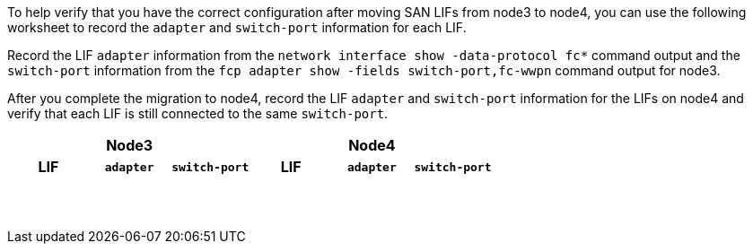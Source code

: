To help verify that you have the correct configuration after moving SAN LIFs from node3 to node4, you can use the following worksheet to record the `adapter` and `switch-port` information for each LIF.

Record the LIF `adapter` information from the `network interface show -data-protocol fc*` command output and the `switch-port` information from the `fcp adapter show -fields switch-port,fc-wwpn` command output for node3.

After you complete the migration to node4, record the LIF `adapter` and `switch-port` information for the LIFs on node4 and verify that each LIF is still connected to the same `switch-port`.

[cols=6*,options="header"]
|===
3+a|Node3 3+a|Node4
h|LIF h|`adapter` h|`switch-port` h|LIF h|`adapter` h|`switch-port`

| | | | | |
| | | | | |
| | | | | |
| | | | | |
| | | | | |
| | | | | |
| | | | | |
| | | | | |
| | | | | |
| | | | | |
| | | | | |
| | | | | |
| | | | | |
| | | | | |
|===

//BURT 1400783 04-Apr-2022

